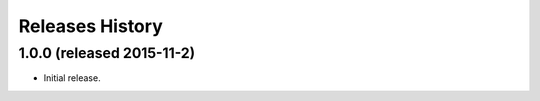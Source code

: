 Releases History
================
1.0.0 (released 2015-11-2)
--------------------------
- Initial release.
